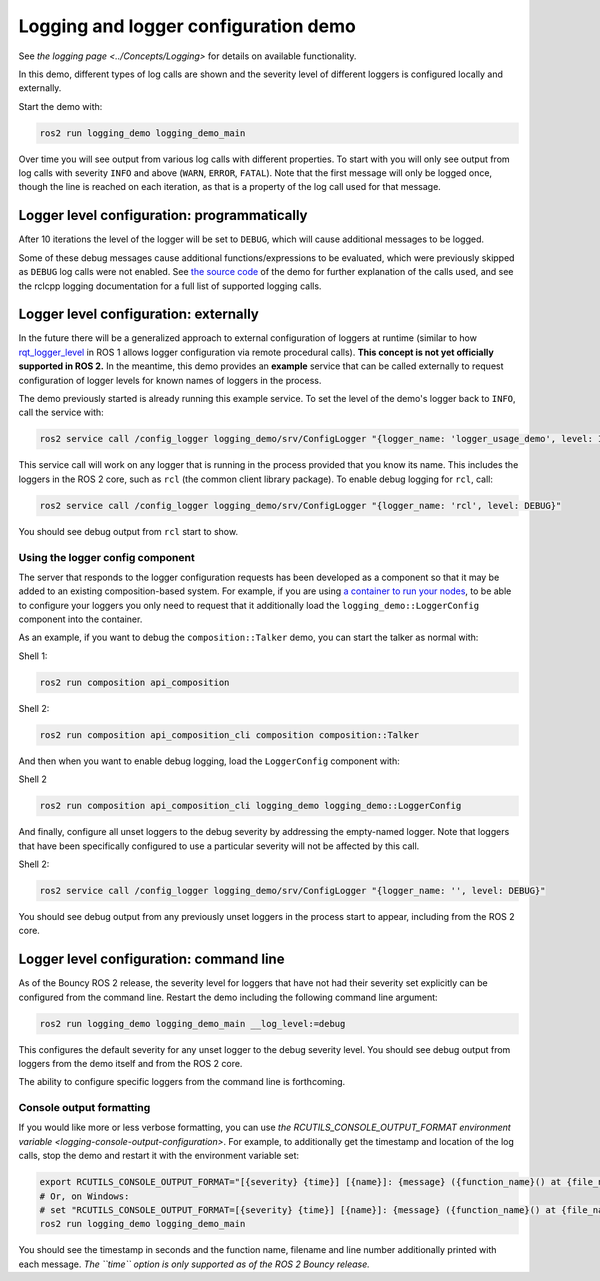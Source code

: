 .. redirect-from::

    Logging-and-logger-configuration

Logging and logger configuration demo
=====================================

See `the logging page <../Concepts/Logging>` for details on available functionality.

In this demo, different types of log calls are shown and the severity level of different loggers is configured locally and externally.

Start the demo with:

.. code-block:: bash

   ros2 run logging_demo logging_demo_main

Over time you will see output from various log calls with different properties.
To start with you will only see output from log calls with severity ``INFO`` and above (``WARN``, ``ERROR``, ``FATAL``).
Note that the first message will only be logged once, though the line is reached on each iteration, as that is a property of the log call used for that message.

Logger level configuration: programmatically
--------------------------------------------

After 10 iterations the level of the logger will be set to ``DEBUG``, which will cause additional messages to be logged.

Some of these debug messages cause additional functions/expressions to be evaluated, which were previously skipped as ``DEBUG`` log calls were not enabled.
See `the source code <https://github.com/ros2/demos/blob/master/logging_demo/src/logger_usage_component.cpp>`__ of the demo for further explanation of the calls used, and see the rclcpp logging documentation for a full list of supported logging calls.

Logger level configuration: externally
--------------------------------------

In the future there will be a generalized approach to external configuration of loggers at runtime (similar to how `rqt_logger_level <http://wiki.ros.org/rqt_logger_level>`__ in ROS 1 allows logger configuration via remote procedural calls).
**This concept is not yet officially supported in ROS 2.**
In the meantime, this demo provides an **example** service that can be called externally to request configuration of logger levels for known names of loggers in the process.

The demo previously started is already running this example service.
To set the level of the demo's logger back to ``INFO``\ , call the service with:

.. code-block:: bash

   ros2 service call /config_logger logging_demo/srv/ConfigLogger "{logger_name: 'logger_usage_demo', level: INFO}"

This service call will work on any logger that is running in the process provided that you know its name.
This includes the loggers in the ROS 2 core, such as ``rcl`` (the common client library package).
To enable debug logging for ``rcl``, call:

.. code-block:: bash

   ros2 service call /config_logger logging_demo/srv/ConfigLogger "{logger_name: 'rcl', level: DEBUG}"

You should see debug output from ``rcl`` start to show.

Using the logger config component
^^^^^^^^^^^^^^^^^^^^^^^^^^^^^^^^^

The server that responds to the logger configuration requests has been developed as a component so that it may be added to an existing composition-based system.
For example, if you are using `a container to run your nodes <composition-using-components>`_, to be able to configure your loggers you only need to request that it additionally load the ``logging_demo::LoggerConfig`` component into the container.

As an example, if you want to debug the ``composition::Talker`` demo, you can start the talker as normal with:

Shell 1:

.. code-block:: bash

   ros2 run composition api_composition

Shell 2:

.. code-block:: bash

   ros2 run composition api_composition_cli composition composition::Talker

And then when you want to enable debug logging, load the ``LoggerConfig`` component with:

Shell 2

.. code-block:: bash

   ros2 run composition api_composition_cli logging_demo logging_demo::LoggerConfig

And finally, configure all unset loggers to the debug severity by addressing the empty-named logger.
Note that loggers that have been specifically configured to use a particular severity will not be affected by this call.

Shell 2:

.. code-block:: bash

   ros2 service call /config_logger logging_demo/srv/ConfigLogger "{logger_name: '', level: DEBUG}"

You should see debug output from any previously unset loggers in the process start to appear, including from the ROS 2 core.

Logger level configuration: command line
----------------------------------------

As of the Bouncy ROS 2 release, the severity level for loggers that have not had their severity set explicitly can be configured from the command line.
Restart the demo including the following command line argument:

.. code-block:: bash

   ros2 run logging_demo logging_demo_main __log_level:=debug

This configures the default severity for any unset logger to the debug severity level.
You should see debug output from loggers from the demo itself and from the ROS 2 core.

The ability to configure specific loggers from the command line is forthcoming.

Console output formatting
^^^^^^^^^^^^^^^^^^^^^^^^^

If you would like more or less verbose formatting, you can use `the RCUTILS_CONSOLE_OUTPUT_FORMAT environment variable <logging-console-output-configuration>`.
For example, to additionally get the timestamp and location of the log calls, stop the demo and restart it with the environment variable set:

.. code-block:: bash

   export RCUTILS_CONSOLE_OUTPUT_FORMAT="[{severity} {time}] [{name}]: {message} ({function_name}() at {file_name}:{line_number})"
   # Or, on Windows:
   # set "RCUTILS_CONSOLE_OUTPUT_FORMAT=[{severity} {time}] [{name}]: {message} ({function_name}() at {file_name}:{line_number})"
   ros2 run logging_demo logging_demo_main

You should see the timestamp in seconds and the function name, filename and line number additionally printed with each message.
*The ``time`` option is only supported as of the ROS 2 Bouncy release.*

